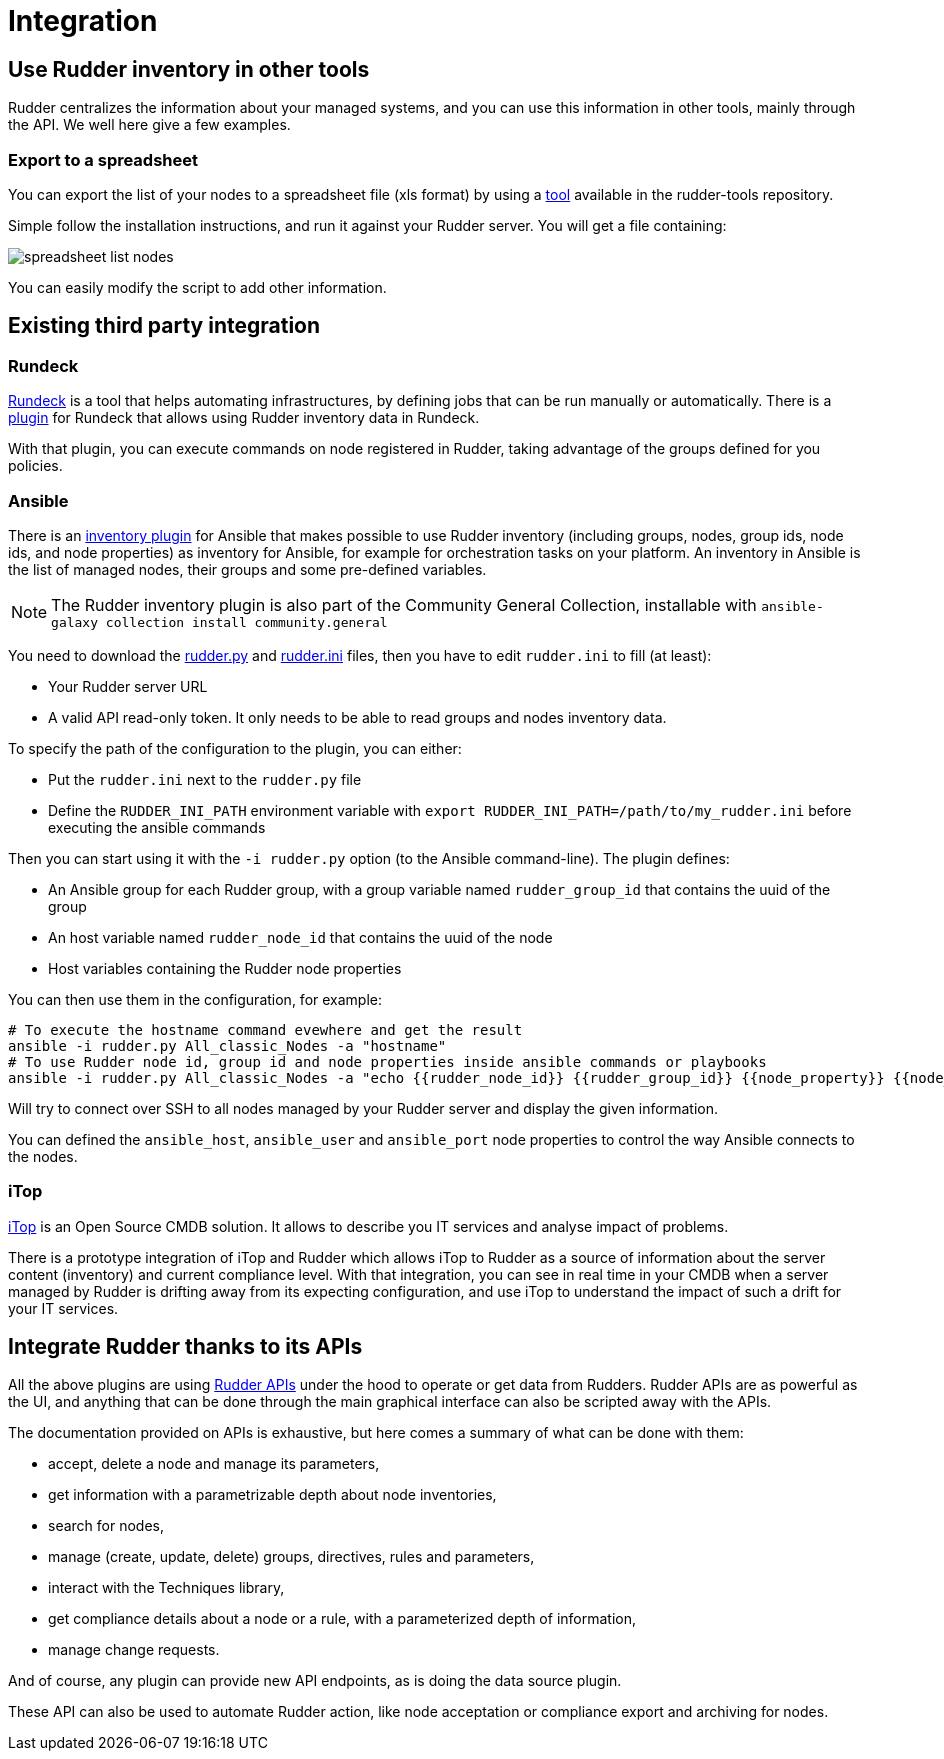 = Integration

== Use Rudder inventory in other tools

Rudder centralizes the information about your managed systems, and
you can use this information in other tools, mainly through the API.
We well here give a few examples.

=== Export to a spreadsheet

You can export the list of your nodes to a spreadsheet file (xls format) by using a
https://github.com/normation/rudder-tools/tree/master/contrib/rudder_nodes_list[tool] available in the rudder-tools repository.

Simple follow the installation instructions, and run it against your Rudder server.
You will get a file containing:

image::spreadsheet-list-nodes.png[]

You can easily modify the script to add other information.

== Existing third party integration

=== Rundeck

http://rundeck.org[Rundeck] is a tool that helps automating infrastructures, by
defining jobs that can be run manually or automatically. There is a
https://github.com/normation/rundeck-plugin-rudder[plugin] for Rundeck
that allows using Rudder inventory data in Rundeck.

With that plugin, you can execute commands on node registered in Rudder, taking
advantage of the groups defined for you policies.

=== Ansible

There is an https://github.com/ansible-community/contrib-scripts/blob/main/inventory/rudder.py[inventory plugin]
for Ansible that makes possible to use Rudder inventory (including groups, nodes,
group ids, node ids, and node properties) as inventory for Ansible, for example
for orchestration tasks on your platform. An inventory in Ansible is the list of managed nodes,
their groups and some pre-defined variables.

NOTE: The Rudder inventory plugin is also part of the Community General Collection, installable with `ansible-galaxy collection install community.general`

You need to download the https://github.com/ansible-community/contrib-scripts/blob/main/inventory/rudder.py[rudder.py]
and https://github.com/ansible-community/contrib-scripts/blob/main/inventory/rudder.ini[rudder.ini] files, then you have to
edit `rudder.ini` to fill (at least):

* Your Rudder server URL
* A valid API read-only token. It only needs to be able to read groups and nodes inventory data.

To specify the path of the configuration to the plugin, you can either:

* Put the `rudder.ini` next to the `rudder.py` file
* Define the `RUDDER_INI_PATH` environment variable with `export RUDDER_INI_PATH=/path/to/my_rudder.ini` before executing the ansible commands

Then you can start using it with the `-i rudder.py` option (to the Ansible command-line).
The plugin defines:

* An Ansible group for each Rudder group, with a group variable named `rudder_group_id` that contains the uuid of the group
* An host variable named `rudder_node_id` that contains the uuid of the node
* Host variables containing the Rudder node properties

You can then use them in the configuration, for example:

----
# To execute the hostname command evewhere and get the result
ansible -i rudder.py All_classic_Nodes -a "hostname"
# To use Rudder node id, group id and node properties inside ansible commands or playbooks
ansible -i rudder.py All_classic_Nodes -a "echo {{rudder_node_id}} {{rudder_group_id}} {{node_property}} {{node_property2.key}}"
----

Will try to connect over SSH to all nodes managed by your Rudder server and display the given information.

You can defined the `ansible_host`, `ansible_user` and `ansible_port` node properties to control
the way Ansible connects to the nodes.

=== iTop

https://www.combodo.com/itop-193[iTop] is an Open Source CMDB solution. It allows
to describe you IT services and analyse impact of problems.

There is a prototype integration of iTop and Rudder which allows iTop to Rudder
as a source of information about the server content (inventory) and current
compliance level. With that integration, you can see in real time in your CMDB when
a server managed by Rudder is drifting away from its expecting configuration, and
use iTop to understand the impact of such a drift for your IT services.


[[rudder-api-integration]]
== Integrate Rudder thanks to its APIs

All the above plugins are using https://docs.rudder.io/api[Rudder APIs]
under the hood to operate or get data from Rudders. Rudder APIs are as powerful
as the UI, and anything that can be done through the main graphical interface
can also be scripted away with the APIs.

The documentation provided on APIs is exhaustive, but here comes a summary of
what can be done with them:

- accept, delete a node and manage its parameters,
- get information with a parametrizable depth about node inventories,
- search for nodes,
- manage (create, update, delete) groups, directives, rules and parameters,
- interact with the Techniques library,
- get compliance details about a node or a rule, with a parameterized depth of
  information,
- manage change requests.

And of course, any plugin can provide new API endpoints, as is doing the
data source plugin.

These API can also be used to automate Rudder action, like node acceptation or compliance
export and archiving for nodes.
